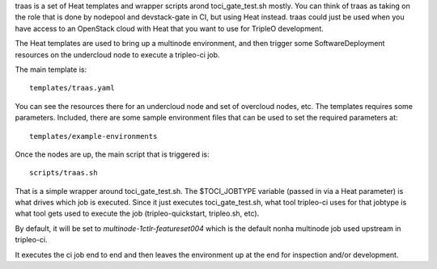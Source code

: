 traas is a set of Heat templates and wrapper scripts arond toci_gate_test.sh
mostly. You can think of traas as taking on the role that is done by nodepool
and devstack-gate in CI, but using Heat instead. traas could just be used when
you have access to an OpenStack cloud with Heat that you want to use for
TripleO development.

The Heat templates are used to bring up a multinode environment, and then
trigger some SoftwareDeployment resources on the undercloud node to
execute a tripleo-ci job.

The main template is::

	 templates/traas.yaml

You can see the resources there for an undercloud node and set of overcloud
nodes, etc. The templates requires some parameters. Included, there are some
sample environment files that can be used to set the required parameters at::

  templates/example-environments

Once the nodes are up, the main script that is triggered is::

	scripts/traas.sh

That is a simple wrapper around toci_gate_test.sh. The $TOCI_JOBTYPE variable
(passed in via a Heat parameter) is what drives which job is executed. Since it
just executes toci_gate_test.sh, what tool tripleo-ci uses for that jobtype is
what tool gets used to execute the job (tripleo-quickstart, tripleo.sh, etc).

By default, it will be set to `multinode-1ctlr-featureset004` which is the
default nonha multinode job used upstream in tripleo-ci.

It executes the ci job end to end and then leaves the environment up at the end
for inspection and/or development.
